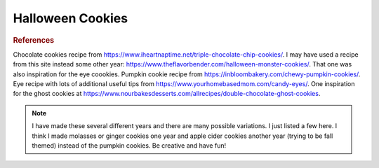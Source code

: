 .. index::
   single: cookies; pumpkin; chocolate;

Halloween Cookies
==================

.. ingredients::

   For double chocolate cookies (~18 cookies):

   - 1 stick unsalted butter at room temperature
   - 3/4 cup granulated sugar
   - 1/4 cup brown sugar
   - 1 egg
   - 1 1/4 tsp. vanilla
   - 1 cups all-purpose flour
   - 3/8 cup unsweetened cocoa powder
   - 3/4 tsp. baking soda
   - 3/4 tsp. baking powder
   - pinch salt
   - 1 cup chocolate chips

   For pumpkin cookies (~18 cookies):

   - 168 g softened butter
   - 180 g brown sugar
   - 2 egg yolks at room temperature
   - 2 tsp. vanilla
   - 122 g canned pumpkin puree (the brand Libby's seems to work well)
   - 219 g all-purpose flour
   - 1 Tbsp. pumpkin pie spice (or some mix of cinnamon, ginger, nutmeg, allspice, and cloves)
   - 1/2 tsp. baking powder
   - 1/2 tsp. baking soda
   - pinch salt

   - 25 g granulated sugar
   - 1/4 tsp. pumpkin pie spice (mix of cinnamon, ginger, nutmeg, allspice, and cloves)


   For eyes:

   - 2 egg whites
   - 2 cups powdered sugar
   - Water if needed
   - Black food coloring

   For spider decorations:

   - Eyes (see above to make yourself or you can find at a grocery store)
   - Choclate disks/feves (or other type of chocolate) (1 per spider)
   - Additional chocolate for melting

   For ghost decorations:

   - Marshmallows (homemade or store-bought)
   - Around 100 grams white chocolate + some cocoa butter (OR some other simple pourable icing)
   - Melted dark chocolate OR black frosting (e.g., extra from the eyes)

 
.. procedure::

   For double chocolate cookies:
   Preheat oven to 350 F.
   Cream butter and both sugars in a mixer.
   Add egg and vanilla and mix.
   In a separate bowl, mix flour, cocoa, baking soda, baking powder, and salt.
   Gradually add dry ingredients to wet ingredients.
   Add chocolate chips.
   Refrigerate dough for 15-20 minutes.
   Form balls of cookie dough (~1.5-2 Tbsp. each) and place on cookie tray with parchment paper or a silcon baking mat.
   Bake for 8-10 minutes.
   Let cookies set on baking tray for 2 minutes before moving off tray to cooling rack.
   
   For pumpkin cookies:
   Preheat oven to 350 F.
   Line two baking trays with parchment paper or silicon baking mats.
   Dry out the pumpkin by spreading it on a plate and lightly pressing with a paper towel to absorb the liquid. A new paper towel should be applied to the pumpkin at least 4 more times.
   Mix the flour, baking soda, baking powder, salt, and pumpkin pie spice.
   In a separate bowl, cream the butter and sugar on high for 1-2 minutes.
   Add the egg yolks and vanilla and mix on medium for 1-2 minutes.
   Add the pumpkin and mix on medium-low until combined.
   Add the dry ingredients and mix on low until just combined.
   Make dough balls and roll them in a mix of the extra sugar and pie spice. Place on cookie tray.
   Bake for 12-14 minutes.
   Cool on baking sheet for 5 minutes then transfer to a cooling rack.

   For eyes:
   Beat egg whites in a large bowl at high speed until foamy.
   Gradually add sugar and continue beating on high until thick. 
   Can add water if too thick or more sugar if too thin. 
   Put in a piping back and make dots of white icing on a parchment-paper lined cookie tray. (The little point in the middle after piping should settle into the eye if it's the right consistency.) Experiment until you get the right size and consistency.
   Add black food coloring to the remaining icing and put in a piping bag. Once the surface of the white icing has dried, pipe a smaller black dot in the center of the white dots.
   Let sit out for around 24 hours to fully dry/harden. The eyes should come off parchment paper easily when they are dry.

   Assembly for spider cookies:
   - Bake cookies (pumpkin or any other light-ish cookie, see options in notes below).
   - If the chocolate pieces you're using for the bodies has oxidized and you want it to melt a little to look better, put a chocolate disk/feve in the center of each cookie as soon as it is removed from the oven. That will let it melt just a tiny bit so it attaches firmly to the cookie and looks smooth. If you are using some kind of chocolate/candy that already looks good, you could instead add it once the cookie has cooled using a little melted chocoalte to attach it.
   - Once the cookie is fully cool, melt other chocolate and pipe legs on to the spiders.
   - Add eyes using a little bit of melted chocolate as an adhesive. 

   Assembly for ghost cookies:
   - Bake cookies (see above for double chocolate cookie recipe, but any other type of dark cookie would work too) and let cool at least 15 minutes.
   - Melt white chocolate and mix in cocoa butter so it's a consistency that will spread/pour easily.
   - Dip the bottom of a marshmallow in the white chocolate and use to stick to cookie.
   - Pour white chocolate mixture over mashmallow and use knife/spatula to help ensure even spreading and that it extends beyond the marshmallow the way you want.
   - Once the white chocolate has dried, pipe eyes onto the ghosts using melted dark chocolate or some kind of black frosting.

   Assembly for eye cookies:
   - Bake cookies (the double chocolate ones work well, but you could probably put the eyes on any other type of cookie too) and let cool.
   - Attach the eyes to the cookies (with a tiny bit of melted chocolate, the frosting from the eyes, etc.) in whatever pattern you like. It looks cool if you have eyes of difference sizes.

.. image:: ../../Images/HalloweenCookies2021.HEIC
   :width: 600
   :align: center
   :alt: Cookies decorated with spiders, ghosts, and eyes.

.. image:: ../../Images/HalloweenCookies2022.HEIC
   :width: 600
   :align: center
   :alt: Cookies decorated with spiders and eyes.

.. image:: ../../Images/HalloweenCookies2024.HEIC
   :width: 600
   :align: center
   :alt: Cookies decorated with spiders and ghosts.

.. rubric:: References

Chocolate cookies recipe from https://www.iheartnaptime.net/triple-chocolate-chip-cookies/. I may have used a recipe from this site instead some other year: https://www.theflavorbender.com/halloween-monster-cookies/. That one was also inspiration for the eye coookies. Pumpkin cookie recipe from https://inbloombakery.com/chewy-pumpkin-cookies/. Eye recipe with lots of additional useful tips from https://www.yourhomebasedmom.com/candy-eyes/. One inspiration for the ghost cookies at https://www.nourbakesdesserts.com/allrecipes/double-chocolate-ghost-cookies.

.. note::

    I have made these several different years and there are many possible variations. I just listed a few here. I think I made molasses or ginger cookies one year and apple cider cookies another year (trying to be fall themed) instead of the pumpkin cookies. Be creative and have fun!

.. sectionauthor:: Tori
